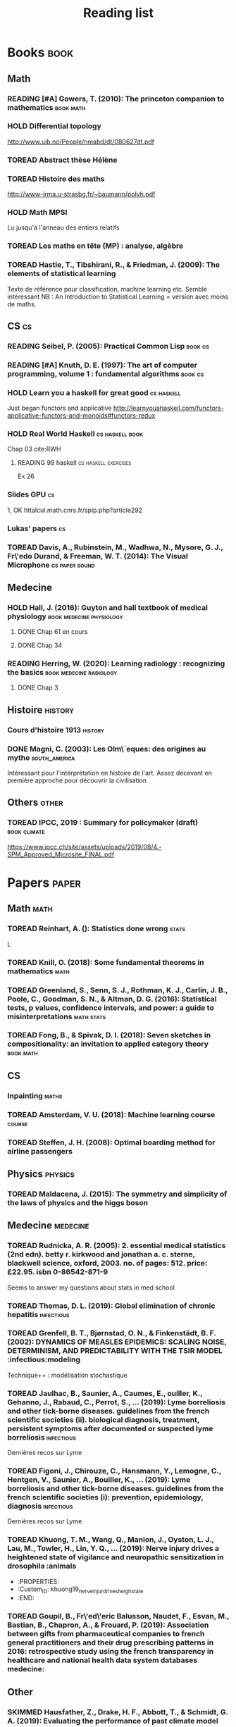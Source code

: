 #+TITLE: Reading list
#+TODO: TOREAD(t) MAYBE(m) PENDING(p) READING(r) HOLD(h) | SKIMMED(s)  DONE(d)
#+COLUMNS: %120ITEM %STATUS

* Books :book:
** Math
*** READING [#A] Gowers, T. (2010): The princeton companion to mathematics :book:math:
  :PROPERTIES:
  :Custom_ID: princetonCompanionMaths
  :END:

*** HOLD Differential topology
http://www.uib.no/People/nmabd/dt/080627dt.pdf
*** TOREAD Abstract thèse Hélène
*** TOREAD Histoire des maths
http://www-irma.u-strasbg.fr/~baumann/polyh.pdf
*** HOLD Math MPSI
Lu jusqu'à l'anneau des entiers relatifs
*** TOREAD Les maths en tête (MP) : analyse, algèbre
*** TOREAD Hastie, T., Tibshirani, R., & Friedman, J. (2009): The elements of statistical learning
Texte de référence pour classification, machine learning etc. Semble intéressant
NB :  An Introduction to Statistical Learning = version avec moins de maths.
  :PROPERTIES:
  :Custom_ID: hastie09_elemen_statis_learn
  :END:
** CS :cs:
*** READING Seibel, P. (2005): Practical Common Lisp :book:cs:
  :PROPERTIES:
  :Custom_ID: seibel05_collec
  :END:

*** READING [#A] Knuth, D. E. (1997): The art of computer programming, volume 1 : fundamental algorithms :book:cs:
  :PROPERTIES:
  :Custom_ID: taocp1
  :END:

*** HOLD Learn you a haskell for great good :cs:haskell:
Just began functors and applicative
http://learnyouahaskell.com/functors-applicative-functors-and-monoids#functors-redux

*** HOLD Real World Haskell :cs:haskell:book:
Chap 03
cite:RWH

***** READING 99 haskell :cs:haskell:exercises:
    Ex 26
*** Slides GPU :cs:
 1, OK
httalcul.math.cnrs.fr/spip.php?article292
*** Lukas' papers :cs:
*** TOREAD Davis, A., Rubinstein, M., Wadhwa, N., Mysore, G. J., Fr\'edo Durand, & Freeman, W. T. (2014): The Visual Microphone :cs:paper:sound:
  :PROPERTIES:
  :Custom_ID: davis-2014-sound-from-image
  :END:
** Medecine
*** HOLD Hall, J. (2016): Guyton and hall textbook of medical physiology :book:medecine:physiology:
  :PROPERTIES:
  :Custom_ID: hall16_guyton_hall
  :END:
**** DONE Chap 61 en cours
**** DONE Chap 34

*** READING Herring, W. (2020): Learning radiology : recognizing the basics :book:medecine:radiology:
  :PROPERTIES:
  :Custom_ID: herring20_learn
  :END:
**** DONE Chap 3

** Histoire :history:
*** Cours d'histoire 1913 :history:
*** DONE Magni, C. (2003): Les Olm\`eques: des origines au mythe :south_america:
  CLOSED: [2019-06-02 Sun 09:35]
  :PROPERTIES:
  :Custom_ID: magni2003olmeques
  :END:

Intéressant pour l'intérprétation en histoire de l'art. Assez décevant en première approche pour découvrir la civilisation
** Others :other:
*** TOREAD IPCC, 2019 : Summary for policymaker (draft) :book:climate:
https://www.ipcc.ch/site/assets/uploads/2019/08/4.-SPM_Approved_Microsite_FINAL.pdf

* Papers :paper:
** Math :math:
*** TOREAD Reinhart, A. (): Statistics done wrong :stats:
  :PROPERTIES:
  :Custom_ID: statisticsdonewrong
  :END:


  L
*** TOREAD Knill, O. (2018): Some fundamental theorems in mathematics :math:
  :PROPERTIES:
  :Custom_ID: knill18:some_fundam_theor_mathem
  :END:
*** TOREAD Greenland, S., Senn, S. J., Rothman, K. J., Carlin, J. B., Poole, C., Goodman, S. N., & Altman, D. G. (2016): Statistical tests, p values, confidence intervals, and power: a guide to misinterpretations :math:stats:
  :PROPERTIES:
  :Custom_ID: greenland-2016-p-values
  :END:

*** TOREAD Fong, B., & Spivak, D. I. (2018): Seven sketches in compositionality: an invitation to applied category theory :book:math:
  :PROPERTIES:
  :Custom_ID: fong18_seven_sketc_compos
  :END:

** CS
*** Inpainting :maths:

*** TOREAD Amsterdam, V. U. (2018): Machine learning course :course:
  :PROPERTIES:
  :Custom_ID: machinelearningVUUniv2018
  :END:

*** TOREAD Steffen, J. H. (2008): Optimal boarding method for airline passengers
  :PROPERTIES:
  :Custom_ID: steffen08_optim_board_method_airlin_passen
  :END:

** Physics :physics:
*** TOREAD Maldacena, J. (2015): The symmetry and simplicity of the laws of physics and the higgs boson
  :PROPERTIES:
  :Custom_ID: maldacena2015symmetry
  :END:
** Medecine :medecine:
*** TOREAD Rudnicka, A. R. (2005): 2. essential medical statistics (2nd edn). betty r. kirkwood and jonathan a. c. sterne, blackwell science, oxford, 2003. no. of pages: 512. price: £22.95. isbn 0-86542-871-9
  :PROPERTIES:
  :Custom_ID: rudnicka05
  :END:

  Seems to answer my questions about stats in med school
*** TOREAD Thomas, D. L. (2019): Global elimination of chronic hepatitis :infectious:
  :PROPERTIES:
  :Custom_ID: thomas19_global_elimin_chron_hepat
  :END:
*** TOREAD Grenfell, B. T., Bjørnstad, O. N., & Finkenstädt, B. F. (2002): DYNAMICS OF MEASLES EPIDEMICS: SCALING NOISE, DETERMINISM, AND PREDICTABILITY WITH THE TSIR MODEL :infectious:modeling
  :PROPERTIES:
  :Custom_ID: Grenfell_2002
  :END:
Technique++ : modélisation stochastique

*** TOREAD Jaulhac, B., Saunier, A., Caumes, E., ouiller, K., Gehanno, J., Rabaud, C., Perrot, S., … (2019): Lyme borreliosis and other tick-borne diseases. guidelines from the french scientific societies (ii). biological diagnosis, treatment, persistent symptoms after documented or suspected lyme borreliosis :infectious:
  :PROPERTIES:
  :Custom_ID: jaulhac19_lyme_borrel_other_tick_borne_diseas
  :END:
Dernières recos sur Lyme

*** TOREAD Figoni, J., Chirouze, C., Hansmann, Y., Lemogne, C., Hentgen, V., Saunier, A., Bouiller, K., … (2019): Lyme borreliosis and other tick-borne diseases. guidelines from the french scientific societies (i): prevention, epidemiology, diagnosis :infectious:
  :PROPERTIES:
  :Custom_ID: figoni19_lyme_borrel_other_tick_borne_diseas
  :END:
Dernières recos sur Lyme

*** TOREAD Khuong, T. M., Wang, Q., Manion, J., Oyston, L. J., Lau, M., Towler, H., Lin, Y. Q., … (2019): Nerve injury drives a heightened state of vigilance and neuropathic sensitization in drosophila :animals
 * :PROPERTIES:
 * :Custom_ID: khuong19_nerve_injur_drives_heigh_state
 * :END:
*** TOREAD Goupil, B., Fr\'ed\'eric Balusson, Naudet, F., Esvan, M., Bastian, B., Chapron, A., & Frouard, P. (2019): Association between gifts from pharmaceutical companies to french general practitioners and their drug prescribing patterns in 2016: retrospective study using the french transparency in healthcare and national health data system databases medecine:
  :PROPERTIES:
  :Custom_ID: goupil19_assoc_between_gifts_from_pharm
  :END:

** Other
*** SKIMMED Hausfather, Z., Drake, H. F., Abbott, T., & Schmidt, G. A. (2019): Evaluating the performance of past climate model projections :climate:
  :PROPERTIES:
  :Custom_ID: hausfather19_evaluat_perfor_past_climat_model_projec
  :END:
Comparaison de modèles de climat contre des observations pour la température
moyenne : même des vieux modèles des années 70 sont précis.

*** TOREAD Keehn, R. J. J., Iversen, J. R., Schulz, I., & Patel, A. D. (2019): Spontaneity and diversity of movement to music are not uniquely human animals:
  :PROPERTIES:
  :Custom_ID: keehn19_spont_diver_movem_to_music
  :END:
*** SKIMMED Mueller, P. A., & Oppenheimer, D. M. (2014): The pen is mightier than the keyboard
  :PROPERTIES:
  :Custom_ID: mueller14_pen_is_might_than_keyboar
  :END:
Notes papier + études > notes sans étude, PC avec étude et PC sans études
Mais ça ne montre pas que les notes PC sont moins bonnes ?
Par contre, les notes sous PC sont plus copiés-collées donc moins de réflexion

*** TOREAD Steffen, J. H., & Hotchkiss, J. (2012): Experimental test of airplane boarding methods
  :PROPERTIES:
  :Custom_ID: steffen12_exper_test_airpl_board_method
  :END:
